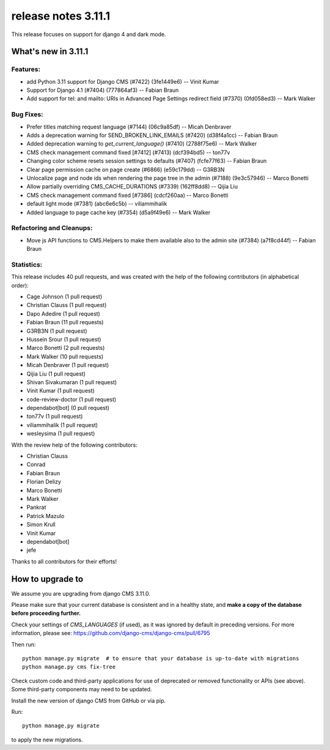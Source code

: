 .. _upgrade-to-3.11.1:

####################
 release notes 3.11.1
####################

This release focuses on support for django 4 and dark mode.

********************
What's new in 3.11.1
********************

Features:
---------
* add Python 3.11 support for Django CMS (#7422) (3fe1449e6) -- Vinit Kumar
* Support for Django 4.1 (#7404) (777864af3) -- Fabian Braun
* Add support for tel: and mailto: URIs in Advanced Page Settings redirect field (#7370) (0fd058ed3) -- Mark Walker

Bug Fixes:
----------
* Prefer titles matching request language (#7144) (06c9a85df) -- Micah Denbraver
* Adds a deprecation warning for SEND_BROKEN_LINK_EMAILS (#7420) (d38f4a1cc) -- Fabian Braun
* Added deprecation warning to `get_current_language()` (#7410) (2788f75e6) -- Mark Walker
* CMS check management command fixed [#7412] (#7413) (dcf394bd5) -- ton77v
* Changing color scheme resets session settings to defaults (#7407) (fcfe77f63) -- Fabian Braun
* Clear page permission cache on page create (#6866) (e59c179dd) -- G3RB3N
* Unlocalize page and node ids when rendering the page tree in the admin (#7188) (9e3c57946) -- Marco Bonetti
* Allow partially overriding CMS_CACHE_DURATIONS (#7339) (162ff8dd8) -- Qijia Liu
* CMS check management command fixed [#7386] (cdcf260aa) -- Marco Bonetti
* default light mode (#7381) (abc6e6c5b) -- viliammihalik
* Added language to page cache key (#7354) (d5a9f49e6) -- Mark Walker

Refactoring and Cleanups:
-------------------------
* Move js API functions to CMS.Helpers to make them available also to the admin site (#7384) (a7f8cd44f) -- Fabian Braun

Statistics:
-----------

This release includes       40 pull requests, and was created with the help of the 
following contributors (in alphabetical order):

* Cage Johnson (1 pull request)
* Christian Clauss (1 pull request)
* Dapo Adedire (1 pull request)
* Fabian Braun (11 pull requests)
* G3RB3N (1 pull request)
* Hussein Srour (1 pull request)
* Marco Bonetti (2 pull requests)
* Mark Walker (10 pull requests)
* Micah Denbraver (1 pull request)
* Qijia Liu (1 pull request)
* Shivan Sivakumaran (1 pull request)
* Vinit Kumar (1 pull request)
* code-review-doctor (1 pull request)
* dependabot[bot] (0 pull request)
* ton77v (1 pull request)
* viliammihalik (1 pull request)
* wesleysima (1 pull request)

With the review help of the following contributors:

* Christian Clauss
* Conrad
* Fabian Braun
* Florian Delizy
* Marco Bonetti
* Mark Walker
* Pankrat
* Patrick Mazulo
* Simon Krull
* Vinit Kumar
* dependabot[bot]
* jefe

Thanks to all contributors for their efforts!


************************
How to upgrade to 
************************

We assume you are upgrading from django CMS 3.11.0.

Please make sure that your current database is consistent and in a healthy
state, and **make a copy of the database before proceeding further.**

Check your settings of `CMS_LANGUAGES` (if used), as it was ignored by default in preceding versions.
For more information, please see: https://github.com/django-cms/django-cms/pull/6795

Then run::

    python manage.py migrate  # to ensure that your database is up-to-date with migrations
    python manage.py cms fix-tree

Check custom code and third-party applications for use of deprecated or removed functionality or
APIs (see above). Some third-party components may need to be updated.

Install the new version of django CMS from GitHub or via pip.

Run::

    python manage.py migrate

to apply the new migrations.
